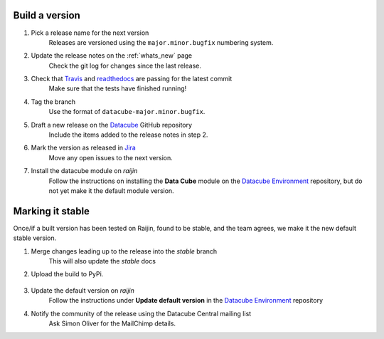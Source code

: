 .. _release_process:

Build a version
===============

#. Pick a release name for the next version
    Releases are versioned using the ``major.minor.bugfix`` numbering system.

#. Update the release notes on the :ref:`whats_new` page
    Check the git log for changes since the last release.

#. Check that Travis_ and readthedocs_ are passing for the latest commit
    Make sure that the tests have finished running!

#. Tag the branch
    Use the format of ``datacube-major.minor.bugfix``.

#. Draft a new release on the Datacube_ GitHub repository
    Include the items added to the release notes in step 2.

#. Mark the version as released in Jira_
    Move any open issues to the next version.

#. Install the datacube module on `raijin`
    Follow the instructions on installing the **Data Cube** module on the `Datacube Environment`_ repository,
    but do not yet make it the default module version.

Marking it stable
=================

Once/if a built version has been tested on Raijin, found to be stable, and the team agrees, we make it the new default
stable version.

#. Merge changes leading up to the release into the `stable` branch
    This will also update the `stable` docs

#. Upload the build to PyPi.

    .. code-block:: bash
        python setup.py sdist bdist_wheel
        twine upload dist/*

#. Update the default version on `raijin`
    Follow the instructions under **Update default version** in the `Datacube Environment`_ repository

#. Notify the community of the release using the Datacube Central mailing list
    Ask Simon Oliver for the MailChimp details.


.. _Travis: https://travis-ci.org/data-cube/agdc-v2

.. _readthedocs: http://readthedocs.org/projects/agdc-v2/builds/

.. _Datacube: https://github.com/data-cube/agdc-v2/releases

.. _Jira: https://gaautobots.atlassian.net/projects/ACDD?selectedItem=com.atlassian.jira.jira-projects-plugin%3Arelease-page&status=unreleased

.. _Datacube Environment: https://github.com/GeoscienceAustralia/ga-datacube-env#data-cube-module
